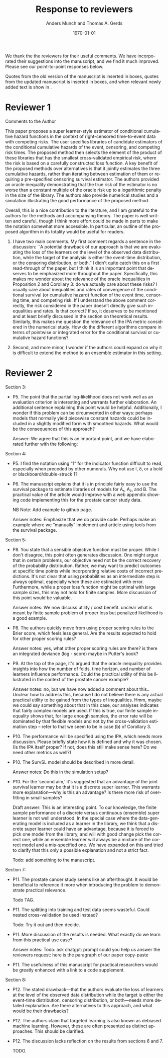 #+TITLE: Response to reviewers
#+Author: Anders Munch and Thomas A. Gerds
#+Date: \today
#+OPTIONS:   num:nil toc:nil ':t ^:t



We thank the the reviewers for their useful comments. We have
incorporated their suggestions into the manuscript, and we find it
much improved. Please see our point-to-point responses below.

Quotes from the old version of the manuscript is inserted in
@@latex:{\color{red} red}@@ boxes, quotes from the updated manuscript
is inserted in @@latex:{\color{gray} gray}@@ boxes, and when relevant
newly added text is show in @@latex:{\color{blue} blue}@@.


* Reviewer 1

Comments to the Author

This paper proposes a super learner-style estimator of conditional
cumulative hazard functions in the context of right-censored
time-to-event data with competing risks. The user specifies libraries
of candidate estimators of the conditional cumulative hazards of the
event, censoring, and competing risk times. The proposed method then
selects the element of the product of these libraries that has the
smallest cross-validated empirical risk, where the risk is based on a
carefully constructed loss function. A key benefit of the proposed
methods over alternatives is that it jointly estimates the three
cumulative hazards, rather than iterating between estimation of them
or requiring a pre-specified censoring survival estimator. The authors
provided an oracle inequality demonstrating that the true risk of the
estimator is no worse than a constant multiple of the oracle risk up
to a logarithmic penalty in the size of the library. The authors also
provide numerical studies and a simulation illustrating the good
performance of the proposed method.

Overall, this is a nice contribution to the literature, and I am
grateful to the authors for the methods and accompanying theory. The
paper is well written and careful, though I think more effort could
be made in parts to make the notation somewhat more accessible. In
particular, an outline of the proposed algorithm in its totality
would be useful for readers.

#+begin_export latex
 \answer{Thank you for this comment, we agree that it is a good
idea with an outline of the proposed algorithm. We have added a
pseudo-algorithm to the paper.}
#+end_export

1. I have two main comments. My first comment regards a sentence in
   the discussion: ``A potential drawback of our approach is that we
   are evaluating the loss of the learners on the level of the
   observed data distribution, while the target of the analysis is
   either the event-time distribution, or the censoring distribution,
   or both.” I didn’t quite catch this on a first read-through of the
   paper, but I think it is an important point that deserves to be
   emphasized more throughout the paper. Specifically, this makes me
   wonder about the relevance of the oracle inequalities in
   Proposition 2 and Corollary 3: do we actually care about these
   risks? I usually care about inequalities and rates of convergence
   of the conditional survival (or cumulative hazard) function of the
   event time, censoring time, and competing risk. If I understand the
   above comment correctly, the risk considered in the paper doesn’t
   directly give such inequalities and rates. Is that correct? If so,
   it deserves to be mentioned and at least briefly discussed in the
   section on theoretical results. Similarly, this makes me question
   the relevance of the IPA metric considered in the numerical
   study. How do the different algorithms compare in terms of
   pointwise or integrated error for the conditional survival or
   cumulative hazard functions?

   #+begin_export latex
      \answer{This is an important point, which we agree should be made
	clear in the paper. We have added the following paragraph discussing
	this point at the end of Section 5.}

	\qrev{The norm defined in equation~(\ref{eq:norm}) operates on functions
	\( F \) which are features of the observed data distribution. This
	means that Proposition~\ref{prop:oracle-prop} and
	Corollary~\ref{cor:asymp-cons} provide guarantees in terms of a how
	well the function $\hat{\phi}_n$ predicts the observed data. Ideally,
	we would like performance guarantees for, e.g., the selected learners
	$\hat{\Lambda}_{jn}$ or the derived risk-prediction learner
	$\hat{Q}_{n}$ defined in equation~(\ref{eq:cs-risk-def}). There is a
	one-to-one correspondence between the learner $\hat{\phi}_n$ and the
	tuple of learners
	\((\hat \Lambda_{1n},\hat \Lambda_{2n}, \hat \Gamma_{n})\) through
	equations~(\ref{eq:lambdaj})-(\ref{eq:gamma}) and
	(\ref{eq:transition}), and we expect that the performance guarantees
	provided for $\hat{\phi}_n$ will in many cases translate into similar
	performance guarantees for each element of the tuple
	\((\hat \Lambda_{1n},\hat \Lambda_{2n}, \hat \Gamma_{n})\). We do not
	investigate this further theoretically, but investigate is empirically
	in our numerical experiments in Section~\ref{sec:numer-exper}.}

	\answer{We have also added the following reflection to the discussion in Section 8 (new
	  text in \color{blue}{blue}.)}.

	\qrev{A potential drawback of our approach
	is that we are evaluating the loss of the learners on the level of the
	observed data distribution, while the target of the analysis is either
	the event-time distribution, or the censoring distribution, or
	both. \color{blue}{Our numerical experiments suggest that our approach does provide
	estimates of the conditional survival functions which perform well,
	also when the predictive performance is measured against the true
	survival function with no censoring present.}}
     
     \answer{In the numerical studies, we in fact do use the IPA for the
       risk prediction model (1 $-$ the conditional survival function) of
       interest. We have now attempted to make this clearer by updating the
       following paragraph in Section 6:}

     \qold{Each super learner provides a learner for the cumulative hazard
       function for the outcome of interest. From the cumulative hazard
       function, we obtain a risk prediction model as described in
       Section~4, with the special
       case of $\Lambda_2 = 0$. We measure the performance of each super
       learner by calculating the index of prediction accuracy (IPA)
       (Kattan and Gerds, 2018) at a fixed time horizon (36 months) for the
       risk prediction model provided by the super learner. The IPA is 1
       minus the ratio between the model's Brier score and the null model's
       Brier score, where the null model is the model that does not use any
       covariate information. The value of IPA is approximated using a
       large (\( n = 20,000 \)) independent data set of uncensored data. }

     \qrev{Each super learner provides a learner for the cumulative hazard
     function for the outcome of interest. From the cumulative hazard
     function, we obtain a risk prediction model as described in
     Section~\ref{sec:joint-survival-super-learner}, see in particular
     equation~(\ref{eq:cs-risk-def}) with the special case of
     $\Lambda_2 = 0$. We
     measure the performance of the risk prediction model provided by each
     super learner by calculating the index of prediction accuracy (IPA)
     \citep{kattan2018index} at a fixed time horizon (36 months) for the
     risk prediction model provided by the super learner. For a risk
     prediction model \( r \colon \mathcal{X} \rightarrow [0,1] \), IPA at
     time \( \tau \) is
     \begin{equation*}
       1 - \frac{\E_Q{[(r(X) - \1{\{T \leq \tau\}})^2]}}
       {\E_Q{[( Q{({T \leq \tau})} - \1{\{T \leq \tau\}})^2]}}.
     \end{equation*}
     We chose IPA as a performance measure because it is proper,
     incorporates both discrimination and calibration, and is easy to
     interpret as it measures the relative performance gain compared to
     the null model which does not use any baseline information. The
     definition of IPA involves the uncensored survival time \( T \),
     which is not available in practice. However, in the numerical
     studies, this quantity is available because we know the
     data-generating mechanism used to generate \( T \). In practice, we
     Monte Carlo approximate the IPA by generating a large
     (\( n = 20,000 \)) independent data set of uncensored survival
     times, and calculate the empirical version of the IPA in there.}
  #+end_export

2. Second, and more minor, I wonder if the authors could expand on why
   it is difficult to extend the method to an ensemble estimator in
   this setting.

   #+begin_export latex
   \answer{Thank you for this comment. We do not believe that it needs to
     be particularly difficult, but there are at least two strategies
     that could be pursued, and we think that some additional thought on
     this is needed. We have expanded on this in the discussion by
     updating the following paragraph:}

   \qold{
   We have focused on a discrete version of the joint survival super
   learner, but it is of interest to extend the method to a proper
   ensemble learner, where learners are combined, e.g., through
   stacking. How an ensemble should be build for tuples of learners is an
   interesting topic for future research.
   }

   \qrev{
   We have focused on a discrete version of the joint survival super
   learner, but it is of interest to extend the method to a proper
   ensemble learner, where learners are combined, e.g., through
   stacking. There are at least two possible directions for constructing
   an ensemble version of the joints survival super leaner. One option is
   to construct a single convex combination of the F-learners
   \( \phi \in \Phi(\mathcal{A}_1, \mathcal{A}_2, \mathcal{B})
   \). Another, perhaps more interesting option, is to construct
   three separate convex combinations of the learners in
   \( \mathcal{A}_1 \), \( \mathcal{A}_2 \), and \( \mathcal{B} \).  How
   such an ensemble should be build and implemented is an interesting
   topic for future research.
   }
   #+end_export





* Reviewer 2

Section 3:

- P5. The point that the partial log-likelihood does not work well as
  an evaluation criterion is interesting and warrants further
  elaboration. An additional sentence explaining this point would be
  helpful. Additionally, I wonder if this problem can be circumvented
  in other ways: perhaps models that normally yield piecewise constant
  hazards could be included in a slightly modified form with smoothed
  hazards. What would be the consequences of this approach?

  Answer: We agree that this is an important point, and we have
  elaborated further with the following:

Section 4:

- P5. I find the notation using "1" for the indicator function
  difficult to read, especially when preceded by other numerals. Why
  not use I, δ, or a bold or blackboard/double-struck 1?

  #+begin_export latex
  \answer{Thank you for this comment. The blackboard/double-struck was
    lost when converting to the journal's template, and we have now
    corrected that.}
  #+end_export


- P6. The manuscript explains that it is in principle fairly easy to
  use the survival package to estimate libraries of models for A₁, A₂,
  and B. The practical value of the article would improve with a web
  appendix showing code implementing this for the prostate cancer
  study data.

  NB Note: Add example to github page.

  #+begin_export latex
  \answer{A code supplement is provided at the Github repository that is
    referenced at the end of the Introduction. We have now added an
    example that demonstrates how tools from the survival package can be
    used to construct learner. We cannot share the original data, but we
    share an emulated data set and demonstrate how the joint survival
    super learner can be fitted to the data at the referenced Github
    repository.}
  #+end_export


  Answer notes: Emphasize that we do provide code. Perhaps make an
  example where we "manually" implement and article using tools from
  the survival package.

Section 5:

- P8. You state that a sensible objective function must be
  proper. While I don't disagree, this point often generates
  discussion. One might argue that in certain problems, our objective
  need not be the correct recovery of the probability
  distribution. Rather, we may want to predict outcomes at specific
  time points while incorporating relative costs of incorrect
  predictions. It's not clear that using probabilities as an
  intermediate step is always optimal, especially when these are
  estimated with error. Furthermore, while a proper loss function
  might be optimal with large sample sizes, this may not hold for
  finite samples. More discussion of this point would be valuable.

  Answer notes: We now discuss utility / cost benefit. unclear what is
  meant by finite sample problem of proper loss but penalized
  likelihood is a good example.

- P8. The authors quickly move from using proper scoring rules to the
  Brier score, which feels less general. Are the results expected to
  hold for other proper scoring rules?

  Answer notes: yes, what other proper scoring rules are there? is
  there an integrated deviance (log - score) maybe in Putter's book?

- P9. At the top of the page, it's argued that the oracle inequality
  provides insights into how the number of folds, time horizon, and
  number of learners influence performance. Could the practical
  utility of this be illustrated in the context of the prostate cancer
  example?

  Answer notes: no, but we have now added a comment about
  this.. Unclear how to address this, because I do not believe there
  is any actual practical utility to be gained from the types of
  inequalities. Hmm, maybe we could say something about that in this
  case, our analyses indicates that fairly complex models are used. If
  this is true, our finite sample inequality shows that, for large
  enough samples, the error rate will be dominated by that flexible
  models and not by the cross-validation estimation step -- refer to
  that we seem to be in case (b) of Corollary 3.

- P10. The performance will be specified using the IPA, which needs
  more discussion. Please briefly state how it is defined and why it
  was chosen. (Is the IPA itself proper? If not, does this still make
  sense here? Do we need other metrics as well?)

  #+begin_export latex

  \answer{We have now defined the IPA explicitly, please see our
    response to Reviewer 1's first. The IPA is just a scaled version of the Brier score so it
    is indeed proper.}

  % \qold{The IPA is 1
  % minus the ratio between the model's Brier score and the null model's
  % Brier score, where the null model is the model that does not use any
  % covariate information. The value of IPA is approximated using a large
  % (\( n = 20,000 \)) independent data set of uncensored data.}

  % \qrev{For a risk
  % prediction model \( r \colon \mathcal{X} \rightarrow [0,1] \), IPA at
  % time \( \tau \) is
  % \begin{equation*}
  %   1 - \frac{\E_Q{[(r(X) - \1{\{T \leq \tau\}})^2]}}
  %   {\E_Q{[( Q{({T \leq \tau})} - \1{\{T \leq \tau\}})^2]}}.
  % \end{equation*}
  % We chose IPA as a performance measure because it is proper,
  % incorporates both discrimination and calibration, and is easy to
  % interpret as it measures the relative performance gain compared to
  % the null model which does not use any baseline information. The
  % definition of IPA involves the uncensored survival time \( T \),
  % which is not available in practice. However, in the numerical
  % studies, this quantity is available because we know the
  % data-generating mechanism used to generate \( T \). In practice, we
  % Monte Carlo approximate the IPA by generating a large
  % (\( n = 20,000 \)) independent data set of uncensored survival
  % times, and calculate the empirical version of the IPA in there.}
  #+end_export


- P10. The SurvSL model should be described in more detail.

  Answer notes: Do this in the simulation setup?

- P10. For the 'second aim,' it's suggested that an advantage of the
  joint survival learner may be that it is a discrete super
  learner. This warrants more explanation—why is this an advantage? Is
  there more risk of overfitting in small samples?

  Draft answer: This is an interesting point. To our knowledge, the
  finite sample performance of a discrete versus continuous (ensemble)
  super learner is not well understood. In the special case where the
  data-generating model is included as a learner in the library, we
  think that a discrete super learner could have an advantage, because
  it is forced to pick one model from the library, and will with good
  change pick the correct one, while an ensemble learner will always
  be a mixture of the correct model and a mis-specified one. We have
  expanded on this and tried to clarify that this only a possible
  explanation and not a strict fact.

  Todo: add something to the manuscript. 

Section 7:

- P11. The prostate cancer study seems like an afterthought. It would
  be beneficial to reference it more when introducing the problem to
  demonstrate practical relevance.

  Todo TAG.

- P11. The splitting into training and test data seems wasteful. Could
  nested cross-validation be used instead?

  Todo: Try it out and then decide.

- P11. More discussion of the results is needed. What exactly do we
  learn from this practical use case?

  Answer notes: Todo: ask chatgpt: prompt could you help us answer the
  reviewers request: here is the paragraph of our paper copy-paste

- P11. The usefulness of this manuscript for practical researchers
  would be greatly enhanced with a link to a code supplement.

  #+begin_export latex
  \answer{A code supplement is provided at the Github repository that is
    referenced at the end of the Introduction, please also see our
    answer to you comment to Section 4, page 6.}
  #+end_export


Section 8:

- P12. The stated drawback—that the authors evaluate the loss of
  learners at the level of the observed data distribution while the
  target is either the event-time distribution, censoring
  distribution, or both—needs more detailed explanation. Are there
  alternatives to this approach, and what would be their drawbacks?

  #+begin_export latex
  \answer{We have addressed this partly in our answer to Reviewer 1's
    first comment, please see above. We briefly mention alternative
    approaches in Section 3, and we now reiterate and expand on these
    points in the Discussion, please see the paragraph below which we
    have added to the Discussion.}

  \qrev{
  Alternatives to using a performance measure defined with respect the
  observed data are the use of IPCW loss functions, censoring unbiased
  transformations, or pseudo-values. As mentioned in
  Section~3, the drawback of these approaches is
  that they all need a pre-specified estimator of the censoring
  distribution, and hence these methods are not immediately applicable
  if we do not in advance know how to model the censoring
  distribution. We note that for the special case where the partial
  log-likelihood loss can be used, this loss function, like our
  suggested approach, also measures performance with respect to a
  feature defined by the observed data distribution
  \citep[e.g.,][]{hjort1992inference,whitney2019comment}. We do not know
  of any method that would allow us to evaluate performance of a
  risk-prediction model in censored data without either modeling
  additional nuisance parameters (such as the censoring distribution) or
  measuring performance directly with respect to the observed data.
  }
 #+end_export


- P12. The authors claim that targeted learning is also known as
  debiased machine learning.  However, these are often presented as
  distinct approaches. This should be clarified.

  #+begin_export latex
  \answer{This is a fair point. We have updated the text accordingly:}

  \qold{
  A relevant application of the joint survival super learner is within
  the framework of targeted learning \citep{van2011targeted}, also known
  as debiased machine learning \citep{chernozhukov2018double}, -- a
  general methodology that combines flexible, data-adaptive estimation
  of nuisance parameters with asymptotically valid inference for
  low-dimensional target parameters.
  }

  \qrev{ A relevant application of the joint survival super learner is
    within the framework of targeted learning \citep{van2011targeted} or
    debiased machine learning \citep{chernozhukov2018double}, which are
    general methodologies for combining flexible, data-adaptive
    estimation of nuisance parameters with asymptotically valid
    inference for low-dimensional target parameters.  }
  #+end_export


- P12. The discussion lacks reflection on the results from sections 6
  and 7.

  TODO.




* Readme / notes :noexport:

- Adjust final old/new version statements in this document when final
  version of resubmission is done with latex diff. For now, it is only
  drafts, so could be outdated later.



* latex setup :noexport:
#+LANGUAGE:  en
#+LaTeX_CLASS: article
#+LaTeX_CLASS_OPTIONS: [a4paper,danish]
#+LATEX_HEADER: \usepackage[utf8]{inputenc}
#+LATEX_HEADER: \usepackage[T1]{fontenc}
#+LATEX_HEADER: \usepackage{natbib, dsfont, enumitem, amssymb,
#+LATEX_HEADER:  soul,xcolor,amsmath,graphicx,subcaption,verbatim,pgfplots,tikz,prodint,pgfpages, caption}
#+LATEX_HEADER: \usetikzlibrary{calc,patterns,angles,quotes,automata, positioning,arrows,shapes}
#+LaTeX_HEADER: \definecolor{linkcolor}{rgb}{0, 0, 0.54}
#+LaTeX_HEADER: \hypersetup{colorlinks=true,allcolors=linkcolor,linktocpage=true}
#+LaTeX_HEADER: \bibliographystyle{abbrvnat}
#+BIBLIOGRAPHY: bib plain

# Spacing
#+LaTeX_HEADER: % Handling new lines
#+LaTeX_HEADER: \setlength{\parskip}{1em}
#+LaTeX_HEADER: \setlength{\parindent}{0em}
#+LaTeX_HEADER: 
#+LaTeX_HEADER: % Handling space after sections
#+LaTeX_HEADER: \usepackage{titlesec}
#+LaTeX_HEADER: \titlespacing*{\section}{0em}{2em}{0em}
#+LaTeX_HEADER: \titlespacing*{\subsection}{0em}{2em}{0em}
#+LaTeX_HEADER: \titlespacing*{\subsubsection}{0em}{2em}{0em}
#+LaTeX_HEADER: 
#+LaTeX_HEADER: % No spacing after in start of list
#+LaTeX_HEADER: \setlist[itemize]{topsep=0pt}
#+LaTeX_HEADER: \setlist[enumerate]{topsep=0pt}

#+LaTeX_HEADER: % Todo and notes
#+LaTeX_HEADER: \usepackage[author=]{fixme}
#+LaTeX_HEADER: \fxusetheme{color}
#+LaTeX_HEADER: \definecolor{fxtarget}{rgb}{.5,.5,.5}
#+LaTeX_HEADER: \definecolor{fxnote}{rgb}{.5,.5,.5}
#+LaTeX_HEADER: \fxsetup{status=draft}

# Commands
# % New operators and commands
#+LaTeX_HEADER: \newcommand{\E}{{\ensuremath{\mathop{{\mathbb{E}}}}}} 
#+LaTeX_HEADER: \newcommand{\R}{\mathbb{R}}
#+LaTeX_HEADER: \newcommand{\N}{\mathbb{N}}
#+LaTeX_HEADER: \newcommand{\blank}{\makebox[1ex]{\textbf{$\cdot$}}}
#+LaTeX_HEADER: \newcommand\independent{\protect\mathpalette{\protect\independenT}{\perp}}
#+LaTeX_HEADER: \def\independenT#1#2{\mathrel{\rlap{$#1#2$}\mkern2mu{#1#2}}}
#+LaTeX_HEADER: \renewcommand{\phi}{\varphi}
#+LaTeX_HEADER: \renewcommand{\epsilon}{\varepsilon}
#+LaTeX_HEADER: \newcommand*\diff{\mathop{}\!\mathrm{d}}
#+LaTeX_HEADER: \newcommand{\weakly}{\rightsquigarrow}
#+LaTeX_HEADER: \newcommand\smallO{\textit{o}}
#+LaTeX_HEADER: \newcommand\bigO{\textit{O}}
#+LaTeX_HEADER: \newcommand{\midd}{\; \middle|\;}
#+LaTeX_HEADER: \newcommand{\1}{\mathds{1}}
#+LaTeX_HEADER: \usepackage{ifthen} %% Empirical process with default argument
#+LaTeX_HEADER: \newcommand{\G}[2][n]{{\ensuremath{\mathbb{G}_{#1}}{\left[#2\right]}}}
#+LaTeX_HEADER: \DeclareMathOperator*{\argmin}{\arg\!\min}
#+LaTeX_HEADER: \DeclareMathOperator*{\argmax}{\arg\!\max}
#+LaTeX_HEADER: \newcommand{\V}{\mathrm{Var}} % variance
#+LaTeX_HEADER: \newcommand{\eqd}{\stackrel{d}{=}} % equality in distribution
#+LaTeX_HEADER: \newcommand{\arrow}[1]{\xrightarrow{\; {#1} \;}}
#+LaTeX_HEADER: \newcommand{\arrowP}{\xrightarrow{\; P \;}} % convergence in probability
#+LaTeX_HEADER: \newcommand{\KL}{\ensuremath{D_{\mathrm{KL}}}}
#+LaTeX_HEADER: \newcommand{\leb}{\lambda} % the Lebesgue measure
#+LaTeX_HEADER: \DeclareMathOperator{\TT}{\Psi} % target parameter
#+LaTeX_HEADER: \newcommand{\empmeas}{\ensuremath{\mathbb{P}_n}} % empirical measure

#+LaTeX_HEADER:\usepackage{tcolorbox}
#+LaTeX_HEADER:\newcommand{\qrev}[1]{
#+LaTeX_HEADER:  \vspace{.5em}
#+LaTeX_HEADER:  \begin{tcolorbox}[boxrule=0pt]
#+LaTeX_HEADER:    \hfill{\it\footnotesize Quote from revised manuscript}\\[.5em]
#+LaTeX_HEADER:    #1
#+LaTeX_HEADER:  \end{tcolorbox}
#+LaTeX_HEADER:}
#+LaTeX_HEADER:\newcommand{\qold}[1]{
#+LaTeX_HEADER:  \vspace{.5em}
#+LaTeX_HEADER:  \begin{tcolorbox}[boxrule=0pt,colback=pink]
#+LaTeX_HEADER:    \hfill{\it\footnotesize Quote from old version of manuscript}\\[.5em]
#+LaTeX_HEADER:    #1
#+LaTeX_HEADER:  \end{tcolorbox}
#+LaTeX_HEADER:}
#+LaTeX_HEADER:\newcommand{\answer}[1]{{\vspace{1em}{\bf #1}\vspace{1em}}}


